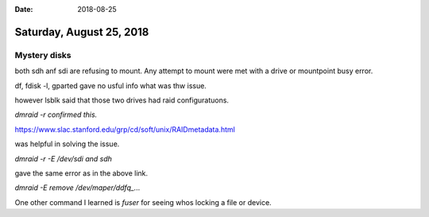 :date: 2018-08-25

=========================
Saturday, August 25, 2018
=========================

Mystery disks
=============

both sdh anf sdi are refusing to mount.
Any attempt to mount were met with a drive or mountpoint busy error.

df, fdisk -l, gparted gave no usful info what was thw issue.

however lsblk said that those two drives had raid configuratuons.

`dmraid -r confirmed this.`

https://www.slac.stanford.edu/grp/cd/soft/unix/RAIDmetadata.html

was helpful in solving the issue.

`dmraid -r -E /dev/sdi and sdh`

gave the same error as in the above link.

`dmraid -E remove /dev/maper/ddfq\_...`

One other command I learned is `fuser` for seeing whos locking a file or device.
